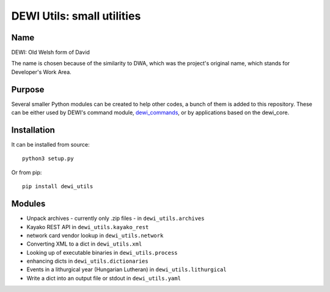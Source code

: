 DEWI Utils: small utilities
============================

Name
----
DEWI: Old Welsh form of David

The name is chosen because of the similarity to DWA, which was the project's
original name, which stands for Developer's Work Area.


Purpose
-------

Several smaller Python modules can be created to
help other codes, a bunch of them is added to this repository.
These can be either used by DEWI's command module, dewi_commands_,
or by applications based on the dewi_core.

.. _dewi_commands: https://github.com/LA-Toth/dewi_commands
.. _dewi_core: https://github.com/LA-Toth/dewi_core


Installation
------------

It can be installed from source::

        python3 setup.py

Or from pip::

        pip install dewi_utils


Modules
-------

* Unpack archives - currently only .zip files - in ``dewi_utils.archives``
* Kayako REST API in ``dewi_utils.kayako_rest``
* network card vendor lookup in ``dewi_utils.network``
* Converting XML to a dict in ``dewi_utils.xml``
* Looking up of executable binaries in ``dewi_utils.process``
* enhancing dicts in ``dewi_utils.dictionaries``
* Events in a lithurgical year (Hungarian Lutheran) in ``dewi_utils.lithurgical``
* Write a dict into an output file or stdout in ``dewi_utils.yaml``
